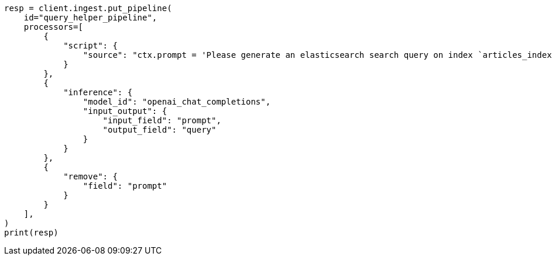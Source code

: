 // This file is autogenerated, DO NOT EDIT
// ingest/processors/inference.asciidoc:750

[source, python]
----
resp = client.ingest.put_pipeline(
    id="query_helper_pipeline",
    processors=[
        {
            "script": {
                "source": "ctx.prompt = 'Please generate an elasticsearch search query on index `articles_index` for the following natural language query. Dates are in the field `@timestamp`, document types are in the field `type` (options are `news`, `publication`), categories in the field `category` and can be multiple (options are `medicine`, `pharmaceuticals`, `technology`), and document names are in the field `title` which should use a fuzzy match. Ignore fields which cannot be determined from the natural language query context: ' + ctx.content"
            }
        },
        {
            "inference": {
                "model_id": "openai_chat_completions",
                "input_output": {
                    "input_field": "prompt",
                    "output_field": "query"
                }
            }
        },
        {
            "remove": {
                "field": "prompt"
            }
        }
    ],
)
print(resp)
----
